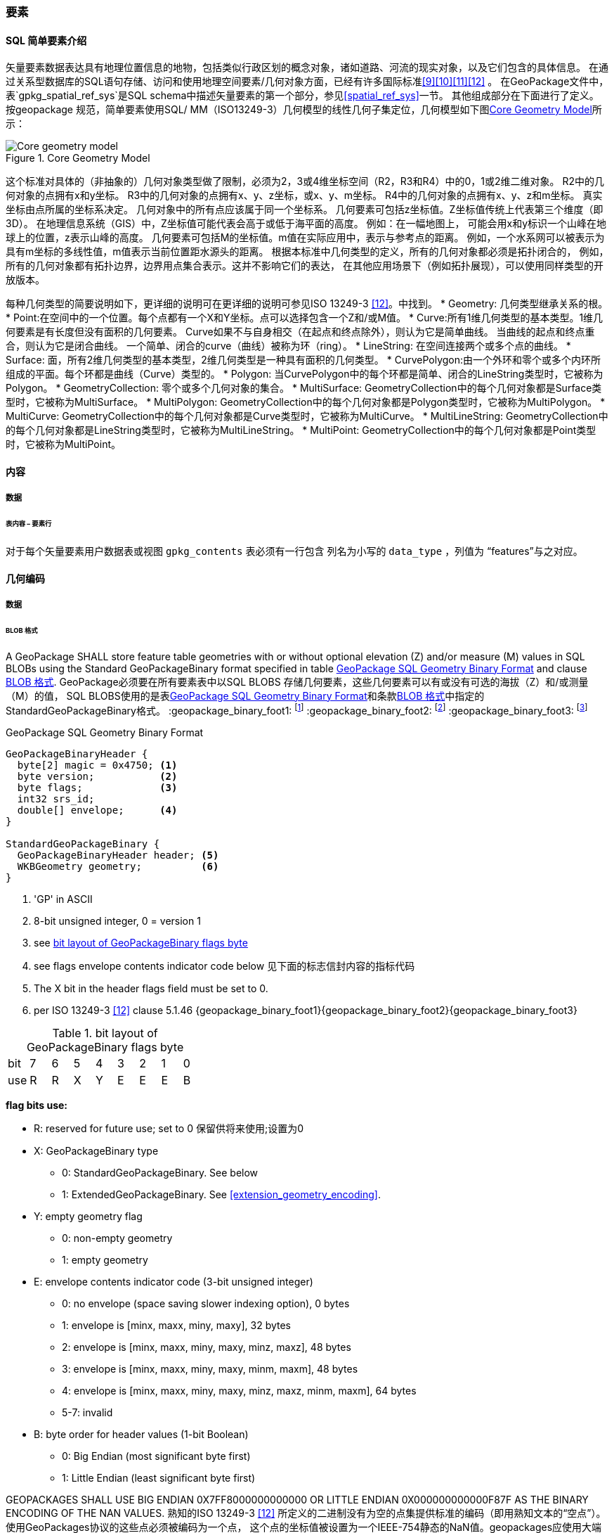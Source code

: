 
=== 要素


==== SQL 简单要素介绍  

矢量要素数据表达具有地理位置信息的地物，包括类似行政区划的概念对象，诸如道路、河流的现实对象，以及它们包含的具体信息。
在通过关系型数据库的SQL语句存储、访问和使用地理空间要素/几何对象方面，已经有许多国际标准<<9>><<10>><<11>><<12>> 。
在GeoPackage文件中，表`gpkg_spatial_ref_sys`是SQL schema中描述矢量要素的第一个部分，参见<<spatial_ref_sys>>一节。
其他组成部分在下面进行了定义。
按geopackage 规范，简单要素使用SQL/ MM（ISO13249-3）几何模型的线性几何子集定位，几何模型如下图<<core_geometry_model_figure>>所示：
[[core_geometry_model_figure]]
.Core Geometry Model
image::core-geometry-model.png[Core geometry model]

这个标准对具体的（非抽象的）几何对象类型做了限制，必须为2，3或4维坐标空间（R2，R3和R4）中的0，1或2维二维对象。
R2中的几何对象的点拥有x和y坐标。
R3中的几何对象的点拥有x、y、z坐标，或x、y、m坐标。
R4中的几何对象的点拥有x、y、z和m坐标。
真实坐标由点所属的坐标系决定。
几何对象中的所有点应该属于同一个坐标系。
几何要素可包括z坐标值。Z坐标值传统上代表第三个维度（即3D）。
在地理信息系统（GIS）中，Z坐标值可能代表会高于或低于海平面的高度。
例如：在一幅地图上，
可能会用x和y标识一个山峰在地球上的位置，z表示山峰的高度。
几何要素可包括M的坐标值。m值在实际应用中，表示与参考点的距离。
例如，一个水系网可以被表示为具有m坐标的多线性值，m值表示当前位置距水源头的距离。
根据本标准中几何类型的定义，所有的几何对象都必须是拓扑闭合的，
例如，所有的几何对象都有拓扑边界，边界用点集合表示。这并不影响它们的表达，
在其他应用场景下（例如拓扑展现），可以使用同样类型的开放版本。

每种几何类型的简要说明如下，更详细的说明可在更详细的说明可参见ISO 13249-3 <<12>>。中找到。
* Geometry:  几何类型继承关系的根。
* Point:在空间中的一个位置。每个点都有一个X和Y坐标。点可以选择包含一个Z和/或M值。
* Curve:所有1维几何类型的基本类型。1维几何要素是有长度但没有面积的几何要素。
Curve如果不与自身相交（在起点和终点除外），则认为它是简单曲线。
当曲线的起点和终点重合，则认为它是闭合曲线。
一个简单、闭合的curve（曲线）被称为环（ring）。
* LineString: 在空间连接两个或多个点的曲线。
* Surface: 面，所有2维几何类型的基本类型，2维几何类型是一种具有面积的几何类型。
* CurvePolygon:由一个外环和零个或多个内环所组成的平面。每个环都是曲线（Curve）类型的。
* Polygon: 当CurvePolygon中的每个环都是简单、闭合的LineString类型时，它被称为Polygon。
* GeometryCollection: 零个或多个几何对象的集合。
* MultiSurface: GeometryCollection中的每个几何对象都是Surface类型时，它被称为MultiSurface。
* MultiPolygon: GeometryCollection中的每个几何对象都是Polygon类型时，它被称为MultiPolygon。
* MultiCurve: GeometryCollection中的每个几何对象都是Curve类型时，它被称为MultiCurve。
* MultiLineString: GeometryCollection中的每个几何对象都是LineString类型时，它被称为MultiLineString。
* MultiPoint: GeometryCollection中的每个几何对象都是Point类型时，它被称为MultiPoint。

==== 内容

===== 数据

====== 表内容 – 要素行

[requirement]
对于每个矢量要素用户数据表或视图  `gpkg_contents` 表必须有一行包含 列名为小写的 `data_type`  ，列值为 “features”与之对应。

==== 几何编码

===== 数据

[[gpb_data_blob_format]]
====== BLOB 格式

[requirement]
A GeoPackage SHALL store feature table geometries with or without optional elevation (Z) and/or measure (M) values 
in SQL BLOBs using the Standard GeoPackageBinary format specified in table <<gpb_spec>> and clause <<gpb_data_blob_format>>.
GeoPackage必须要在所有要素表中以SQL BLOBS 存储几何要素，这些几何要素可以有或没有可选的海拔（Z）和/或测量（M）的值，
SQL BLOBS使用的是表<<gpb_spec>>和条款<<gpb_data_blob_format>>中指定的StandardGeoPackageBinary格式。
:geopackage_binary_foot1: footnote:[OGC WKB simple feature geometry types specified in <<13>> are a subset of the ISO WKB geometry types specified in <<16>>]
:geopackage_binary_foot2: footnote:[WKB geometry types are are restricted to 0, 1 and 2-dimensional geometric objects that exist in 2, 3 or 4-dimensional coordinate space; they are not geographic or geodesic geometry types.]
:geopackage_binary_foot3: footnote:[The axis order in WKB is always (x,y{,z}{,m}) where x is easting or longitude, y is northing or latitude, z is optional elevation and m is optional measure.]

.GeoPackage SQL Geometry Binary Format
[[gpb_spec]]
----
GeoPackageBinaryHeader {
  byte[2] magic = 0x4750; <1>
  byte version;           <2>
  byte flags;             <3>
  int32 srs_id;
  double[] envelope;      <4>
}

StandardGeoPackageBinary {
  GeoPackageBinaryHeader header; <5>
  WKBGeometry geometry;          <6>
}
----

<1> 'GP' in ASCII
<2> 8-bit unsigned integer, 0 = version 1
<3> see <<flags_layout>>
<4> see flags envelope contents indicator code below  见下面的标志信封内容的指标代码
<5> The X bit in the header flags field must be set to 0.
<6> per  ISO 13249-3 <<12>> clause 5.1.46 {geopackage_binary_foot1}{geopackage_binary_foot2}{geopackage_binary_foot3}

[[flags_layout]]
.bit layout of GeoPackageBinary flags byte
[cols=",,,,,,,,",]
|===========================
|bit |7 |6 |5 |4 |3 |2| 1| 0
|use |R |R |X |Y |E |E| E| B
|===========================

*flag bits use:*

* R: reserved for future use; set to 0  保留供将来使用;设置为0
* X: GeoPackageBinary type
** 0: StandardGeoPackageBinary. See below
** 1: ExtendedGeoPackageBinary. See <<extension_geometry_encoding>>.
* Y: empty geometry flag
** 0: non-empty geometry
** 1: empty geometry
* E: envelope contents indicator code (3-bit unsigned integer)
** 0: no envelope (space saving slower indexing option), 0 bytes
** 1: envelope is [minx, maxx, miny, maxy], 32 bytes
** 2: envelope is [minx, maxx, miny, maxy, minz, maxz], 48 bytes
** 3: envelope is [minx, maxx, miny, maxy, minm, maxm], 48 bytes
** 4: envelope is [minx, maxx, miny, maxy, minz, maxz, minm, maxm], 64 bytes
** 5-7: invalid
* B: byte order for header values (1-bit Boolean)
** 0: Big Endian (most significant byte first)
** 1: Little Endian (least significant byte first)


GEOPACKAGES SHALL USE BIG ENDIAN 0X7FF8000000000000 OR LITTLE ENDIAN 0X000000000000F87F AS THE BINARY ENCODING OF THE NAN VALUES. 
熟知的ISO 13249-3 <<12>> 所定义的二进制没有为空的点集提供标准的编码（即用熟知文本的“空点”）。使用GeoPackages协议的这些点必须被编码为一个点，
这个点的坐标值被设置为一个IEEE-754静态的NaN值。geopackages应使用大端口为0x7ff8000000000000或小端口为0x000000000000f87f的字节序列，
作为NaN值的二进制编码。

when the wkbgeometry in a geopackagebinary is empty, either the envelope contents indicator code shall be 0 indicating no envelope, 
or the envelope shall have its values set to nan as defined for an empty point.
当GeoPackageBinary的WKBGeometry值为空时，要么信封内容的指标代码为0，表示无信封，要么信封的值设置为NaN，定义为空点。

[[sql_geometry_types]]
==== SQL几何类型

===== 数据

====== 核心类型

[requirement] 
A GeoPackage SHALL store feature table geometries with the basic simple feature geometry types
 (Geometry, Point, LineString, Polygon, MultiPoint, MultiLineString, MultiPolygon, GeomCollection)
 in <<geometry_types>> <<geometry_types_core>> in the GeoPackageBinary geometry encoding format.
按GeoPackage规范，SQL数据库中应该在要素表中存储有具有简单几何要素类型（几何，点，线，多边形，多点，multilinestring，multipolygon，geomcollection）的
几何要素，几何要素类型在附表<<geometry_types>> 和<<geometry_types_core>> 中使用了GeoPackageBinary几何编码格式。

==== 几何要素列

===== 数据 

====== 表定义

[requirement]
包含一个`gpkg_contents` 表的GeoPackage ，并且表的每一行都有一个值为“feature”，列名为`data_type` ，这样的GeoPackage应该包括
一个`gpkg_geometry_columns`表或可更新视图的 按照 <<gpkg_geometry_columns_cols>> 和<<gpkg_geometry_columns_sql>>。

The second component of the SQL schema for vector features in a GeoPackage is a `gpkg_geometry_columns` table that
identifies the geometry columns in tables that contain user data representing features.
按geopackage规范存储矢量要素的SQL框架的第二个组成部分是`gpkg_geometry_columns`表，这个表用于标识 那些包含了以用户数据来表示要素的表 中的几何要素列。


[[gpkg_geometry_columns_cols]]
.Geometry Columns Table or View Definition
[cols=",,,",options="header",]
|=======================================================================
|Column Name |Type |Description |Key
|`table_name` |TEXT | 包含几何要素列的表名 |PK, FK
|`column_name` |TEXT | 要素表中的列名，是一个几何要素列|PK
|`geometry_type_name` |TEXT |Name from <<geometry_types_core>> or <<geometry_types_extension>> in <<geometry_types>> |
|`srs_id` |INTEGER |空间参考系统 ID: `gpkg_spatial_ref_sys.srs_id` |FK
|`z` |TINYINT |  0：禁止z值; 1：z值必须有; 2：z值可选|
|`m` |TINYINT |  0：禁止m值; 1：m值必须有; 2：m值可选|
|=======================================================================

在 `gpkg_geometry_columns.srs_id` 上的FK references `gpkg_spatial_ref_sys.srs_id` 上的PK，以确保几何列仅在定义空间参考系的要素表中定义。

上面定义可以是表或视图，它的视图可以被用来兼容SQL/ MM<<12>> <<sqlmm_gpkg_geometry_columns_sql>>和OGC简单要素SQL<<9>><<10>><<11>> <<sfsql_gpkg_geometry_columns_sql>> 
规范。 

See <<gpkg_geometry_columns_sql>>.

====== 表数据值
[requirement]
该gpkg_geometry_columns表或可更新视图应 对GeoPackage 中的每个矢量要素用户表clause <<feature_user_tables>>)的几何列 都对应 有一行记录。

[requirement]
`gpkg_geometry_columns` 和`table_name` 列的值必须 reference  `gpkg_contents` 中`table_name` 列的值 ，`gpkg_contents` 中`table_name` 列所在的行中，
要带有值为 'features'的`data_type`列。

[requirement]
目前`gpkg_geometry_columns` 中`column_name` 列的值 必须是 某个表或视图中的某一列的列名， 这个表或视图的名字记录在 `table_name` 这一列中。

[requirement]
The `geometry_type_name` value in a `gpkg_geometry_columns` row SHALL be 
one of the uppercase geometry type names specified in <<geometry_types>>.  `gpkg_geometry_columns` 行的`geometry_type_name` 的值应该是附录<<geometry_types>>中大写的几何类型名字之一。

[requirement]
The `srs_id` value in a `gpkg_geometry_columns` table row SHALL be an `srs_id` column value from the `gpkg_spatial_ref_sys` table.
在`gpkg_geometry_columns`表行的srs_id值应为`gpkg_spatial_ref_sys`表中`srs_id` 列值。

[requirement]
The z value in a `gpkg_geometry_columns` table row SHALL be one of 0, 1, or 2.  `gpkg_geometry_columns`表行的Z值应该是0, 1或2之一。 

[requirement]
The m value in a `gpkg_geometry_columns` table row SHALL be one of 0, 1, or 2.   `gpkg_geometry_columns`表行的m值应该是0, 1或2之一。

[[feature_user_tables]]
==== 矢量要素用户数据表

===== 数据

======表定义

:features_data_table_foot2: footnote:[A GeoPackage is not required to contain any feature data tables. Feature data tables in a GeoPackage MAY be empty.]

The third component of the SQL schema for vector features in a GeoPackage described in clause <<sfsql_intro>> above are tables that contain user data representing features.
Feature attributes are columns in a feature table, including geometries.
Features are rows in a feature table.
{features_data_table_foot2}
按上面<<sfsql_intro>>条款中描述的geopackage规范，存储矢量要素的SQL框架的第三个组成部分是包含表示功能的用户数据表。要素属性对应要素表中的列，包括几何要素。要素对应于要素表{features_data_table_foot2}的行。

[[requirement_feature_integer_pk]]
[requirement]
A GeoPackage MAY contain tables or updateable views containing vector features.
Every such feature table or view in a GeoPackage SHALL have a column with column type INTEGER and 'PRIMARY KEY AUTOINCREMENT' column constraints per <<example_feature_table_cols>> and <<example_feature_table_sql>>.
geopackage规范包含表或含有矢量要素的可更新视图。符合GeoPackage规范的每个要素表或视图都应该有一个INTEGER类型的列和'PRIMARY KEY AUTOINCREMENT'类型的约束列，在<<example_feature_table_cols>>和<<example_feature_table_sql>>中有描述。

The integer primary key of a feature table allows features to be linked to row level metadata records in the `gpkg_metadata` table by rowid <<B5>> values in the `gpkg_metadata_reference` table as described in clause <<_metadata_reference_table>> below.
要素表的整形主键约束允许要素通过`gpkg_metadata_reference` 表的 <<B5>> 值与`gpkg_metadata`表的行级元素据关联，具体的在下面<<_metadata_reference_table>>表中进行了描述。

[requirement]
A feature table SHALL have only one geometry column.
要素表应该仅仅有一个几何要素列。

Feature data models <<B23>> from non-GeoPackage implementations that have multiple geometry columns per feature table MAY be transformed into GeoPackage implementations with a separate feature table for each geometry type whose rows have matching integer primary key values that allow them to be joined in a view with the same column definitions as the non-GeoPackage feature data model with multiple geometry columns.
按非geopackage规范实现的要素数据模型 <<B23>>每个要素表可以有多个几何要素列，这种表可以转换为规范的表。。。。。。。

[[example_feature_table_cols]]
.EXAMPLE : Sample Feature Table or View Definition
[cols=",,,,,",options="header"]
|=======================================================================
|Column Name |Type |Description |Null |Default |Key
|`id` |INTEGER |Autoincrement primary key 自动增量主键|no | |PK
|`geometry` |GEOMETRY |GeoPackage Geometry 符合GeoPackage规范的几何要素 |yes | |
|`text_attribute` |TEXT |Text attribute of feature 要素文本属性 |yes | |
|`real_attribute` |REAL |Real attribute of feature 要素纯文本属性|yes | |
|`boolean_attribute` |BOOLEAN |Boolean attribute of feature 要素布尔逻辑属性 |yes | |
|`raster_or_photo` |BLOB |Photograph of the area  区域图片|yes | |
|=======================================================================

See <<example_feature_table_sql>>.

====== 表数据值 

A feature geometry is stored in a geometry column specified by the lowercase `geometry_column` value for the feature table in the `gpkg_geometry_columns` table defined in clause <<_geometry_columns>> above.
几何要素以列的形式存储，这个列被上面<<_geometry_columns>> 条款中定义的`gpkg_geometry_columns`表中的值为小写的`geometry_column`列限定。

The geometry type of a feature geometry column specified in the `gpkg_geometry_columns` table `geometry_type_name` column is a name from <<geometry_types>>.
被表`gpkg_geometry_columns`中列名为`geometry_type_name` 限定的几何要素列类型，是<<geometry_types>>表中名字的一种形式。


:geom_type_req_foot1: footnote:[GeoPackage applications MAY use SQL triggers or tests in application code to meet this requirement]
[requirement]
Feature table geometry columns SHALL contain geometries of the type or assignable for the type specified for the column by the `gpkg_geometry_columns` table `geometry_type_name` uppercase column value {geom_type_req_foot1}.
几何要素列应该包含几何要素类型或由`gpkg_geometry_columns`表的`geometry_type_name`列的大写值指定的可分配类型。

Geometry subtypes are assignable as defined in <<geometry_types>> and shown in part in <<core_geometry_model_figure>>.   子几何类型可以被<<geometry_types>> 和<<core_geometry_model_figure>>中的类型指定。
For example, if the `geometry_type_name` value in the `gpkg_geometry_columns` table is for a geometry type like POINT that has no subtypes, then the feature table geometry column MAY only contain geometries of that type.
If the geometry `type_name` value in the `gpkg_geometry_columns` table is for a geometry type like GEOMCOLLECTION that has subtypes, then the feature table geometry column MAY only contain geometries of that type or any of its direct or indirect subtypes.
If the geometry `type_name` is GEOMETRY (the root of the geometry type hierarchy) then the feature table geometry column MAY contain geometries of any geometry type.
例如：如果表`gpkg_geometry_columns`中列 `geometry_type_name` 的值是一种几何类型，如POINT，POINT没有子类型，这种几何要素表的列可能只含有这种类型的几何要素。如果表`gpkg_geometry_columns` 中`type_name`的值是一种类似GEOMCOLLECTION的几何类型，则没有子类型，这种几何要素表的列只包含这种类型或是它的任何直接或间接子类型的几何要素。
如果几何要素的`type_name`值为GEOMETRY （几何类型层次结构的根），这种要素表的几何列可以包含任何几何类型的几何要素。

几何要素存在或不存在可选的高程（Z）和/或测量（M）值不会改变它的类型或可转让性。

The spatial reference system type of a feature geometry column specified by a `gpkg_geometry_columns` table `srs_id` column value is a code from the `gpkg_spatial_ref_sys` table `srs_id` column.
几何要素的空间参考系统类型是由`gpkg_geometry_columns` 表中的`srs_id`列的值限定的，`srs_id`的值是一种编码，来自表`gpkg_spatial_ref_sys` 的`srs_id`列。

[requirement]
Feature table geometry columns SHALL contain geometries with the `srs_id` specified for the column by the `gpkg_geometry_columns` table `srs_id` column value.
要素表的几何列应该包含被表`gpkg_geometry_columns`的 `srs_id` 列值指定的几何要素。
